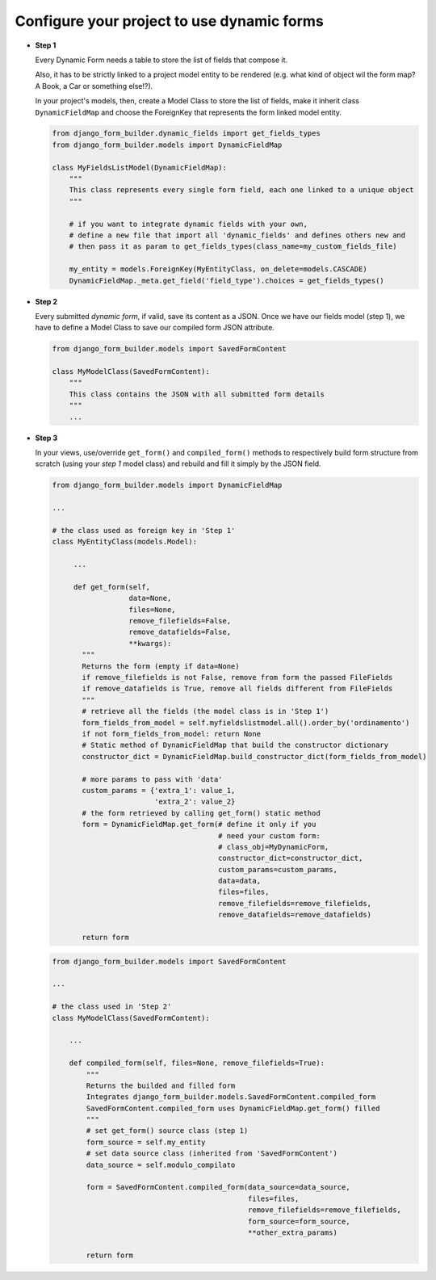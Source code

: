 .. django-form-builder documentation master file, created by
   sphinx-quickstart on Tue Jul  2 08:50:49 2019.
   You can adapt this file completely to your liking, but it should at least
   contain the root `toctree` directive.

Configure your project to use dynamic forms
===========================================

- **Step 1**
  
  Every Dynamic Form needs a table to store the list of fields that compose it.

  Also, it has to be strictly linked to a project model entity to be rendered 
  (e.g. what kind of object wil the form map? A Book, a Car or something else!?).

  In your project's models, then, create a Model Class to store the list of fields,
  make it inherit class ``DynamicFieldMap`` and choose the ForeignKey that represents the
  form linked model entity.

  .. code-block:: python
   
     from django_form_builder.dynamic_fields import get_fields_types
     from django_form_builder.models import DynamicFieldMap
     
     class MyFieldsListModel(DynamicFieldMap):
         """
	 This class represents every single form field, each one linked to a unique object
         """          

         # if you want to integrate dynamic fields with your own,
         # define a new file that import all 'dynamic_fields' and defines others new and
         # then pass it as param to get_fields_types(class_name=my_custom_fields_file)

         my_entity = models.ForeignKey(MyEntityClass, on_delete=models.CASCADE)
         DynamicFieldMap._meta.get_field('field_type').choices = get_fields_types()
         
- **Step 2**
  
  Every submitted *dynamic form*, if valid, save its content as a JSON.
  Once we have our fields model (step 1), we have to define a Model Class to save our compiled form JSON attribute.
  
  .. code-block:: python
   
     from django_form_builder.models import SavedFormContent
     
     class MyModelClass(SavedFormContent):
         """
	 This class contains the JSON with all submitted form details
         """
         ...

- **Step 3**
  
  In your views, use/override ``get_form()`` and ``compiled_form()`` methods to respectively build form structure from scratch (using your *step 1* model class) 
  and rebuild and fill it simply by the JSON field.
  
  .. code-block:: python
   
     from django_form_builder.models import DynamicFieldMap
     
     ...

     # the class used as foreign key in 'Step 1'
     class MyEntityClass(models.Model):

	  ...
	  
          def get_form(self,
                       data=None,
                       files=None,
                       remove_filefields=False,
                       remove_datafields=False,
                       **kwargs):
            """
	    Returns the form (empty if data=None)
            if remove_filefields is not False, remove from form the passed FileFields
            if remove_datafields is True, remove all fields different from FileFields
            """
	    # retrieve all the fields (the model class is in 'Step 1')
            form_fields_from_model = self.myfieldslistmodel.all().order_by('ordinamento')
            if not form_fields_from_model: return None
            # Static method of DynamicFieldMap that build the constructor dictionary
            constructor_dict = DynamicFieldMap.build_constructor_dict(form_fields_from_model)
	
	    # more params to pass with 'data'
            custom_params = {'extra_1': value_1,
                             'extra_2': value_2}
	    # the form retrieved by calling get_form() static method
            form = DynamicFieldMap.get_form(# define it only if you 
                                            # need your custom form:
                                            # class_obj=MyDynamicForm,
                                            constructor_dict=constructor_dict,
                                            custom_params=custom_params,
                                            data=data,
                                            files=files,
                                            remove_filefields=remove_filefields,
                                            remove_datafields=remove_datafields)

            return form

  .. code-block:: python
   
     from django_form_builder.models import SavedFormContent
     
     ...

     # the class used in 'Step 2'
     class MyModelClass(SavedFormContent):
	
	 ...

         def compiled_form(self, files=None, remove_filefields=True):
             """
             Returns the builded and filled form
             Integrates django_form_builder.models.SavedFormContent.compiled_form
	     SavedFormContent.compiled_form uses DynamicFieldMap.get_form() filled
             """
             # set get_form() source class (step 1)
             form_source = self.my_entity
             # set data source class (inherited from 'SavedFormContent')
             data_source = self.modulo_compilato

             form = SavedFormContent.compiled_form(data_source=data_source,
                                                   files=files,
                                                   remove_filefields=remove_filefields,
                                                   form_source=form_source,
                                                   **other_extra_params)

             return form
